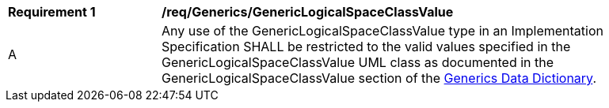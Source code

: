 [[req_Generics_GenericLogicalSpaceClassValue]]
[width="90%",cols="2,6"]
|===
^|*Requirement  {counter:req-id}* |*/req/Generics/GenericLogicalSpaceClassValue* 
^|A |Any use of the GenericLogicalSpaceClassValue type in an Implementation Specification SHALL be restricted to the valid values specified in the GenericLogicalSpaceClassValue UML class as documented in the GenericLogicalSpaceClassValue section of the <<GenericLogicalSpaceClassValue-section,Generics Data Dictionary>>.
|===
